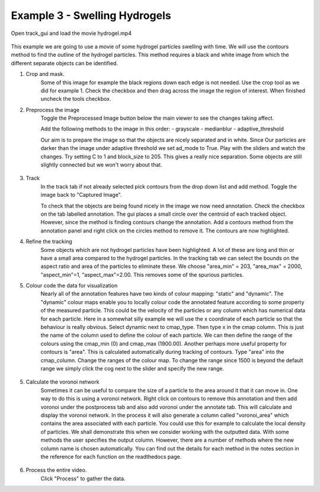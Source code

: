.. _Example3:

Example 3 - Swelling Hydrogels
==============================


Open track_gui and load the movie hydrogel.mp4

.. figure:: /resources/hydrogel1.png
    :width: 400
    :align: center

This example we are going to use a movie of some hydrogel particles swelling with time.
We will use the contours method to find the outline of the hydrogel particles. This method
requires a black and white image from which the different separate objects can be 
identified.

1. Crop and mask.
    Some of this image for example the black regions down each edge is not needed. Use the crop 
    tool as we did for example 1. Check the checkbox and then drag across the image the region of interest. 
    When finished uncheck the tools checkbox.

2. Preprocess the image
    Toggle the Preprocessed Image button below the main viewer to see the changes taking affect.

    Add the following methods to the image in this order:
    - grayscale
    - medianblur
    - adaptive_threshold

    Our aim is to prepare the image so that the objects are nicely separated and in white. Since Our
    particles are darker than the image under adaptive threshold we set ad_mode to True. Play with the
    sliders and watch the changes. Try setting C to 1 and block_size to 205. This gives a really nice 
    separation. Some objects are still slightly connected but we won't worry about that. 

.. figure:: /resources/hydrogel2.png
    :width: 400
    :align: center

3. Track
    In the track tab if not already selected pick contours from the drop down list and add method. Toggle the image back to 
    "Captured Image". 

    To check that the objects are being found nicely in the image we now need annotation. Check the checkbox
    on the tab labelled annotation. The gui places a small circle over the centroid of each tracked object.
    However, since the method is finding contours change the annotation. Add a contours method from the
    annotation panel and right click on the circles method to remove it. The contours are now highlighted.

4. Refine the tracking
    Some objects which are not hydrogel particles have been highlighted. A lot of these are long and thin or
    have a small area compared to the hydrogel particles. In the tracking tab we can select the 
    bounds on the aspect ratio and area of the particles to eliminate these. We choose "area_min" = 203, "area_max" = 2000, "aspect_min"=1, "aspect_max"=2.00.
    This removes some of the spurious particles. 
    
5. Colour code the data for visualization
    Nearly all of the annotation features have two kinds of colour mapping: "static" and "dynamic". The "dynamic" colour maps enable
    you to locally colour code the annotated feature according to some property of the measured particle. This could be the velocity
    of the particles or any column which has numerical data for each particle. Here in a somewhat silly example we will use 
    the x coordinate of each particle so that the behaviour is really obvious. Select dynamic next to cmap_type. Then type x in the cmap column.
    This is just the name of the column used to define the colour of each particle. We can then define the range of the colours using
    the cmap_min (0) and cmap_max (1900.00). Another perhaps more useful property for contours is "area". 
    This is calculated automatically during tracking of contours. Type "area" into the 
    cmap_column.  Change the ranges of the colour map. To change the range since 1500 is beyond the default range we simply click the cog next
    to the slider and specify the new range. 


.. figure:: /resources/hydrogel4.png
    :width: 400
    :align: center


5. Calculate the voronoi network
    Sometimes it can be useful to compare the size of a particle to the area around it that it can move in.
    One way to do this is using a voronoi network. Right click on contours to remove this annotation and then
    add voronoi under the postprocess tab and also add voronoi under the annotate tab. This will calculate and display
    the voronoi network. In the process it will also generate a column called "voronoi_area" which contains the area
    associated with each particle. You could use this for example to calculate the local density of particles. 
    We shall demonstrate this when we consider working with the outputted data. With some methods the user specifies
    the output column. However, there are a number of methods where the new column name is chosen automatically.
    You can find out the details for each method in the notes section in the reference for each function on the 
    readthedocs page.

.. figure:: /resources/hydrogel3.png
    :width: 400
    :align: center


6. Process the entire video.
    Click "Process" to gather the data.









